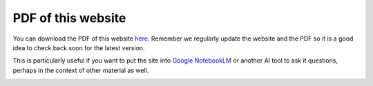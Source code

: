 ===================
PDF of this website
===================

You can download the PDF of this website `here <https://betterconversations.foundation/documentation/betterconversations-foundation.pdf>`_. Remember we regularly 
update the website and the PDF so it is a good idea to check back 
soon for the latest version.

This is particularly useful if you want to put the site into 
`Google NotebookLM <https://notebooklm.google/>`_ or another AI 
tool to ask it questions, perhaps in the context
of other material as well. 


.. image:: /_static/images/PDF_32.png
   :width: 32px
   :target: https://betterconversations.foundation/documentation/betterconversations-foundation.pdf
   :alt: Download PDF



